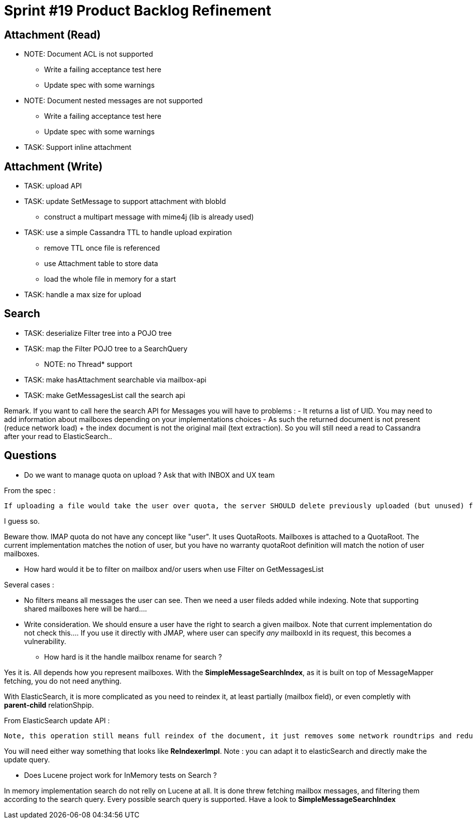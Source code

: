= Sprint #19 Product Backlog Refinement

== Attachment (Read)

* NOTE: Document ACL is not supported
** Write a failing acceptance test here
** Update spec with some warnings
* NOTE: Document nested messages are not supported
** Write a failing acceptance test here
** Update spec with some warnings
* TASK: Support inline attachment

== Attachment (Write)

* TASK: upload API
* TASK: update SetMessage to support attachment with blobId
** construct a multipart message with mime4j (lib is already used)
* TASK: use a simple Cassandra TTL to handle upload expiration
** remove TTL once file is referenced
** use Attachment table to store data
** load the whole file in memory for a start
* TASK: handle a max size for upload

== Search

* TASK: deserialize Filter tree into a POJO tree
* TASK: map the Filter POJO tree to a SearchQuery
** NOTE: no Thread* support
* TASK: make hasAttachment searchable via mailbox-api
* TASK: make GetMessagesList call the search api

Remark. If you want to call here the search API for Messages you will have to problems :
 - It returns a list of UID. You may need to add information about mailboxes depending on your implementations choices
 - As such the returned document is not present (reduce network load) + the index document is not the original mail (text extraction). So you will still need a read to Cassandra after your read to ElasticSearch..

== Questions

* Do we want to manage quota on upload ? Ask that with INBOX and UX team

From the spec : 

....
If uploading a file would take the user over quota, the server SHOULD delete previously uploaded (but unused) files before their expiry time. 
....

I guess so.

Beware thow. IMAP quota do not have any concept like "user". It uses QuotaRoots. Mailboxes is attached to a QuotaRoot. The current implementation matches the notion of user, but you have no warranty quotaRoot definition will match the notion of user mailboxes.

* How hard would it be to filter on mailbox and/or users when use Filter on GetMessagesList

Several cases :

 - No filters means all messages the user can see. Then we need a user fileds added while indexing. Note that supporting shared mailboxes here will be hard....
 - Write consideration. We should ensure a user have the right to search a given mailbox. Note that current implementation do not check this.... If you use it directly with JMAP, where user can specify __any__ mailboxId in its request, this becomes a vulnerability.

* How hard is it the handle mailbox rename for search ?

Yes it is. All depends how you represent mailboxes. With the **SimpleMessageSearchIndex**, as it is built on top of MessageMapper fetching, you do not need anything.

With ElasticSearch, it is more complicated as you need to reindex it, at least partially (mailbox field), or even completly with *parent-child* relationShpip.

From ElasticSearch update API :

....
Note, this operation still means full reindex of the document, it just removes some network roundtrips and reduces chances of version conflicts between the get and the index. The _source field needs to be enabled for this feature to work.
....

You will need either way something that looks like **ReIndexerImpl**. Note : you can adapt it to elasticSearch and directly make the update query.

* Does Lucene project work for InMemory tests on Search ?

In memory implementation search do not relly on Lucene at all. It is done threw fetching mailbox messages, and filtering them according to the search query. Every possible search query is supported. Have a look to **SimpleMessageSearchIndex**
